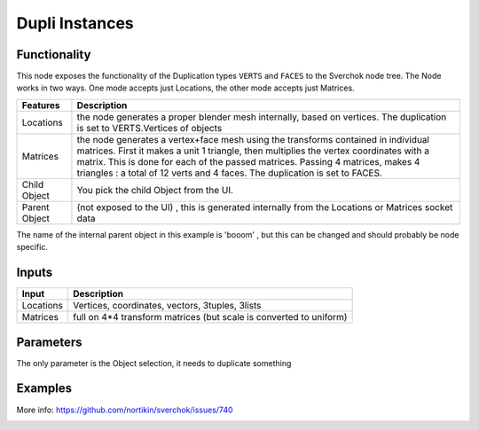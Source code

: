 Dupli Instances
===============

Functionality
-------------

This node exposes the functionality of the Duplication types ``VERTS`` and ``FACES`` to the Sverchok node tree. The Node works in two ways. One mode accepts just Locations, the other mode accepts just Matrices.

+-----------------+--------------------------------------------------------------------------+
| Features        | Description                                                              |
+=================+==========================================================================+
| Locations       | the node generates a proper blender mesh internally, based on vertices.  |
|                 | The duplication is set to VERTS.Vertices of objects                      | 
+-----------------+--------------------------------------------------------------------------+
| Matrices        | the node generates a vertex+face mesh using the transforms contained in  |
|                 | individual matrices. First it makes a unit 1 triangle, then multiplies   |
|                 | the vertex coordinates with a matrix. This is done for each of the       |
|                 | passed matrices. Passing 4 matrices, makes 4 triangles : a total of 12   |
|                 | verts and 4 faces. The duplication is set to FACES.                      |
+-----------------+--------------------------------------------------------------------------+
| Child Object    | You pick the child Object from the UI.                                   |
+-----------------+--------------------------------------------------------------------------+
| Parent Object   | (not exposed to the UI) , this is generated internally from the          |
|                 | Locations or Matrices socket data                                        |
+-----------------+--------------------------------------------------------------------------+


The name of the internal parent object in this example is 'booom' , but this can be changed and should probably be node specific.

.. image:: https://cloud.githubusercontent.com/assets/619340/11168229/2178fba8-8b86-11e5-9f71-ef05e7e14156.png


Inputs
------

+-----------------+--------------------------------------------------------------------------+
| Input           | Description                                                              |
+=================+==========================================================================+
| Locations       | Vertices, coordinates, vectors, 3tuples, 3lists                          | 
+-----------------+--------------------------------------------------------------------------+
| Matrices        | full on 4*4 transform matrices (but scale is converted to uniform)       |
+-----------------+--------------------------------------------------------------------------+

Parameters
----------

The only parameter is the Object selection, it needs to duplicate something



Examples
--------

More info: https://github.com/nortikin/sverchok/issues/740  


.. image:: https://cloud.githubusercontent.com/assets/619340/11168561/25c27244-8b94-11e5-832f-a763f4362670.png

.. image:: https://cloud.githubusercontent.com/assets/619340/11168569/869f0b7c-8b94-11e5-831b-48acb70ee00d.png
